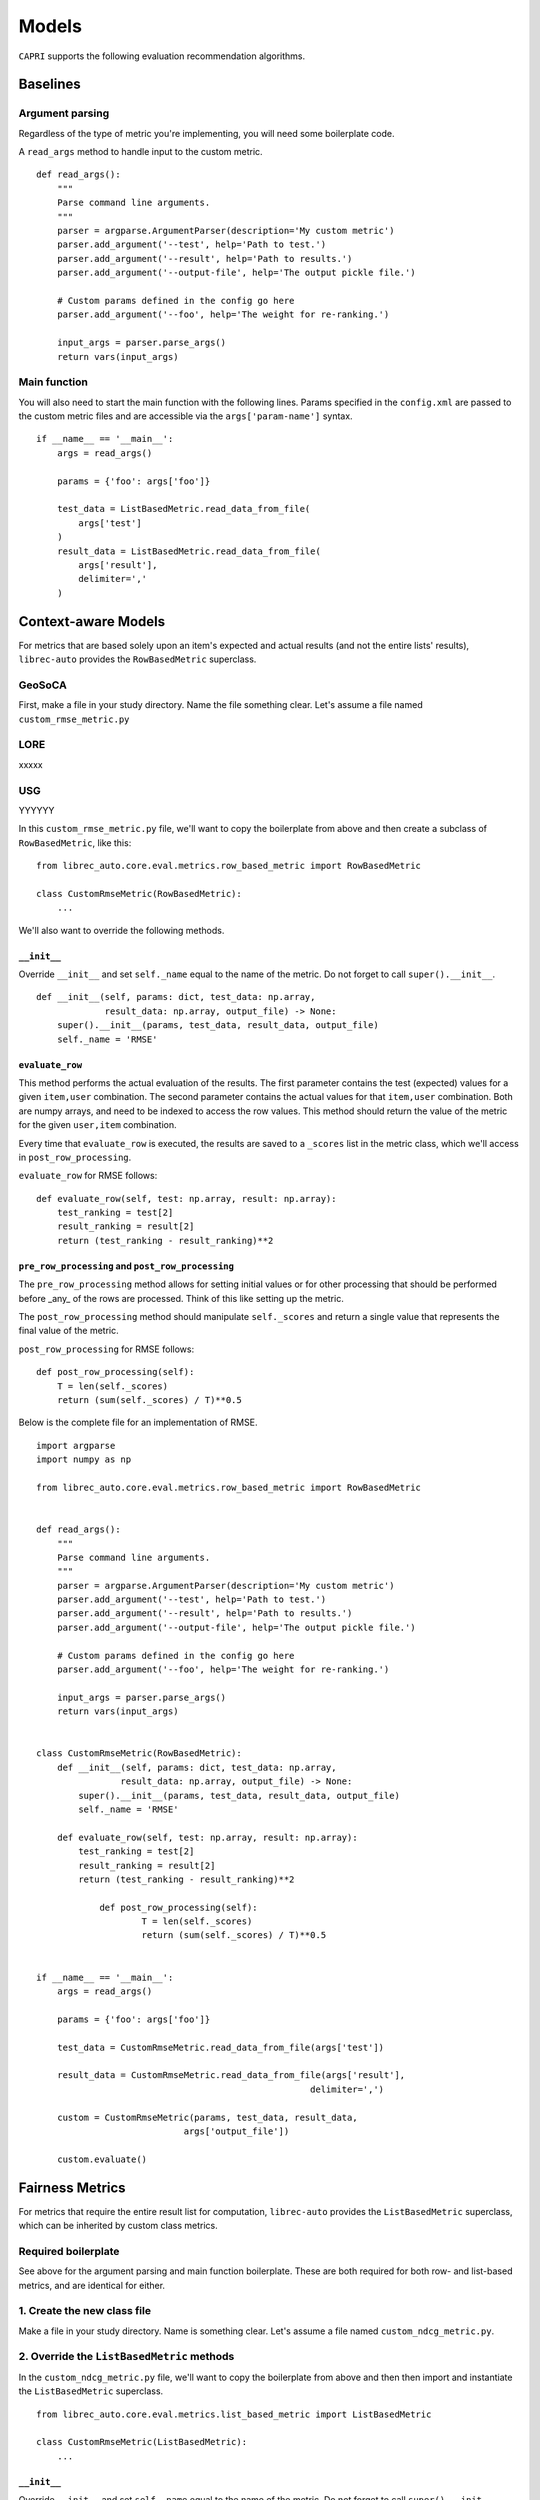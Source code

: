 =========================
Models
=========================


``CAPRI`` supports the following evaluation recommendation algorithms.


Baselines
-------------------------------------

Argument parsing
~~~~~~~~~~~~~~~~

Regardless of the type of metric you're implementing, you will need some boilerplate code.

A ``read_args`` method to handle input to the custom metric.

::

    def read_args():
        """
        Parse command line arguments.
        """
        parser = argparse.ArgumentParser(description='My custom metric')
        parser.add_argument('--test', help='Path to test.')
        parser.add_argument('--result', help='Path to results.')
        parser.add_argument('--output-file', help='The output pickle file.')
    
        # Custom params defined in the config go here
        parser.add_argument('--foo', help='The weight for re-ranking.')
    
        input_args = parser.parse_args()
        return vars(input_args)


Main function
~~~~~~~~~~~~~

You will also need to start the main function with the following lines.
Params specified in the ``config.xml`` are passed to the custom metric files
and are accessible via the ``args['param-name']`` syntax.

::

    if __name__ == '__main__':
        args = read_args()
    
        params = {'foo': args['foo']}
    
        test_data = ListBasedMetric.read_data_from_file(
            args['test']
        )
        result_data = ListBasedMetric.read_data_from_file(
            args['result'],
            delimiter=','
        )


Context-aware Models
-------------------------------------------

For metrics that are based solely upon an item's expected and actual results
(and not the entire lists' results), ``librec-auto`` provides the ``RowBasedMetric``
superclass.

GeoSoCA
~~~~~~~

First, make a file in your study directory. Name the file something clear.
Let's assume a file named ``custom_rmse_metric.py``

LORE
~~~~
xxxxx


USG
~~~

YYYYYY



In this ``custom_rmse_metric.py`` file, we'll want to copy the boilerplate from
above and then create a subclass of ``RowBasedMetric``, like this:

::

    from librec_auto.core.eval.metrics.row_based_metric import RowBasedMetric

    class CustomRmseMetric(RowBasedMetric):
        ...

We'll also want to override the following methods.

``__init__``
""""""""""""

Override ``__init__`` and set ``self._name`` equal to the name of the metric.
Do not forget to call ``super().__init__``.

::

    def __init__(self, params: dict, test_data: np.array,
                 result_data: np.array, output_file) -> None:
        super().__init__(params, test_data, result_data, output_file)
        self._name = 'RMSE'

``evaluate_row``
""""""""""""""""

This method performs the actual evaluation of the results. The first parameter contains
the test (expected) values for a given ``item,user`` combination. The second
parameter contains the actual values for that ``item,user`` combination. Both are numpy
arrays, and need to be indexed to access the row values. This method should
return the value of the metric for the given ``user,item`` combination.

Every time that ``evaluate_row`` is executed, the results are saved to a ``_scores``
list in the metric class, which we'll access in ``post_row_processing``.

``evaluate_row`` for RMSE follows:

::

	def evaluate_row(self, test: np.array, result: np.array):
	    test_ranking = test[2]
	    result_ranking = result[2]
	    return (test_ranking - result_ranking)**2


``pre_row_processing`` and ``post_row_processing``
""""""""""""""""""""""""""""""""""""""""""""""""""

The ``pre_row_processing`` method allows for setting initial values or for other
processing that should be performed before _any_ of the rows are processed.
Think of this like setting up the metric.

The ``post_row_processing`` method should manipulate ``self._scores`` and return
a single value that represents the final value of the metric.

``post_row_processing`` for RMSE follows:

::

    def post_row_processing(self):
        T = len(self._scores)
        return (sum(self._scores) / T)**0.5


Below is the complete file for an implementation of RMSE.

::

    import argparse
    import numpy as np

    from librec_auto.core.eval.metrics.row_based_metric import RowBasedMetric


    def read_args():
        """
        Parse command line arguments.
        """
        parser = argparse.ArgumentParser(description='My custom metric')
        parser.add_argument('--test', help='Path to test.')
        parser.add_argument('--result', help='Path to results.')
        parser.add_argument('--output-file', help='The output pickle file.')

        # Custom params defined in the config go here
        parser.add_argument('--foo', help='The weight for re-ranking.')

        input_args = parser.parse_args()
        return vars(input_args)


    class CustomRmseMetric(RowBasedMetric):
        def __init__(self, params: dict, test_data: np.array,
                    result_data: np.array, output_file) -> None:
            super().__init__(params, test_data, result_data, output_file)
            self._name = 'RMSE'

        def evaluate_row(self, test: np.array, result: np.array):
            test_ranking = test[2]
            result_ranking = result[2]
            return (test_ranking - result_ranking)**2

		def post_row_processing(self):
			T = len(self._scores)
			return (sum(self._scores) / T)**0.5


    if __name__ == '__main__':
        args = read_args()

        params = {'foo': args['foo']}

        test_data = CustomRmseMetric.read_data_from_file(args['test'])

        result_data = CustomRmseMetric.read_data_from_file(args['result'],
                                                        delimiter=',')

        custom = CustomRmseMetric(params, test_data, result_data,
                                args['output_file'])

        custom.evaluate()


Fairness Metrics
----------------

For metrics that require the entire result list for computation, ``librec-auto``
provides the ``ListBasedMetric`` superclass, which can be inherited by custom class
metrics.

Required boilerplate
~~~~~~~~~~~~~~~~~~~~

See above for the argument parsing and main function boilerplate.
These are both required for both row- and list-based metrics, and are
identical for either.

1. Create the new class file
~~~~~~~~~~~~~~~~~~~~~~~~~~~~
Make a file in your study directory. Name is something clear. Let's assume a
file named ``custom_ndcg_metric.py``.

2. Override the ``ListBasedMetric`` methods
~~~~~~~~~~~~~~~~~~~~~~~~~~~~~~~~~~~~~~~~~~~

In the ``custom_ndcg_metric.py`` file, we'll want to copy the boilerplate from
above and then then import and instantiate the ``ListBasedMetric`` superclass.

::

    from librec_auto.core.eval.metrics.list_based_metric import ListBasedMetric

    class CustomRmseMetric(ListBasedMetric):
        ...


``__init__``
""""""""""""

Override ``__init__`` and set ``self._name`` equal to the name of the metric.
Do not forget to call ``super().__init__``.

::

    def __init__(self, params: dict, test_data: np.array,
                 result_data: np.array, output_file) -> None:
        super().__init__(params, test_data, result_data, output_file)
        self._name = 'RMSE'



``evaluate_user``
"""""""""""""""""

This method produces a metric value for a given user, based on test and result
arrays of user data. These arrays contain values for all rows where this user is
the user.

``evaluate_user`` for NDCG follows:

(Note the ``self._list_size`` is set in ``config.xml``, in ``__init__``, and in
``__main__``.)

::

    def evaluate_user(self, test_user_data: np.array,
                      result_user_data: np.array) -> float:
        rec_num = int(self._list_size)

        idealOrder = test_user_data
        idealDCG = 0.0

        for j in range(min(rec_num, len(idealOrder))):
            idealDCG += ((math.pow(2.0,
                                   len(idealOrder) - j) - 1) /
                         math.log(2.0 + j))

        recDCG = 0.0
        test_user_items = list(test_user_data[:, 1])

        for j in range(rec_num):
            item = int(result_user_data[j][1])
            if item in test_user_items:
                rank = len(test_user_items) - test_user_items.index(
                    item)  # why ground truth?
                recDCG += ((math.pow(2.0, rank) - 1) / math.log(1.0 + j + 1))
        return (recDCG / idealDCG)



``preprocessing`` and ``postprocessing``
""""""""""""""""""""""""""""""""""""""""

``preprocessing`` should be used to set up initial values for the metric that
are not passed from ``config.xml``.

Results from every execution of ``evaluate_user`` are saved to ``self._values``,
which should be accessed in ``postprocessing`` to produce a single final value.

``postprocessing`` for NDCG follows:

::

    def postprocessing(self):
        return np.average(self._values)


``__main__``
""""""""""""

Use the main function to parse any file arguments to class parameters, to
initialize the custom metric class, and to call ``.evaluate()``.


The main function for NDCG follows:

::

	if __name__ == '__main__':
		args = read_args()

		params = {'list_size': args['list_size']}

		test_data = ListBasedMetric.read_data_from_file(
			args['test']
		)
		result_data = ListBasedMetric.read_data_from_file(
			args['result'],
			delimiter=','
		)

		custom = CustomNdcgMetric(params, test_data, result_data,
								args['output_file'])

		custom.evaluate()

Below is the complete file for a custom implementation of NDCG.

::

    import argparse
    import numpy as np
    import math

    from librec_auto.core.eval.metrics.list_based_metric import ListBasedMetric

    def read_args():
        """
        Parse command line arguments.
        """
        parser = argparse.ArgumentParser(description='My custom metric')
        parser.add_argument('--test', help='Path to test.')
        parser.add_argument('--result', help='Path to results.')
        parser.add_argument('--output-file', help='The output pickle file.')

        # Custom params defined in the config go here
        parser.add_argument('--list-size', help='Size of the list for NDCG.')

        input_args = parser.parse_args()
        return vars(input_args)

    class CustomNdcgMetric(ListBasedMetric):
        def __init__(self, params: dict, test_data: np.array,
                    result_data: np.array, output_file: str) -> None:
            super().__init__(params, test_data, result_data, output_file)
            self._name = 'NDCG'
            self._list_size = params['list_size']

        def evaluate_user(self, test_user_data: np.array,
                        result_user_data: np.array) -> float:
            rec_num = int(self._list_size)

            idealOrder = test_user_data
            idealDCG = 0.0

            for j in range(min(rec_num, len(idealOrder))):
                idealDCG += ((math.pow(2.0,
                                    len(idealOrder) - j) - 1) /
                            math.log(2.0 + j))

            recDCG = 0.0
            test_user_items = list(test_user_data[:, 1])

            for j in range(rec_num):
                item = int(result_user_data[j][1])
                if item in test_user_items:
                    rank = len(test_user_items) - test_user_items.index(
                        item)  # why ground truth?
                    recDCG += ((math.pow(2.0, rank) - 1) / math.log(1.0 + j + 1))
            return (recDCG / idealDCG)

        def postprocessing(self):
            return np.average(self._values)


    if __name__ == '__main__':
        args = read_args()


        params = {'list_size': args['list_size']}

        test_data = ListBasedMetric.read_data_from_file(
            args['test']
        )
        result_data = ListBasedMetric.read_data_from_file(
            args['result'],
            delimiter=','
        )

        custom = CustomNdcgMetric(params, test_data, result_data,
                                args['output_file'])

        custom.evaluate()

